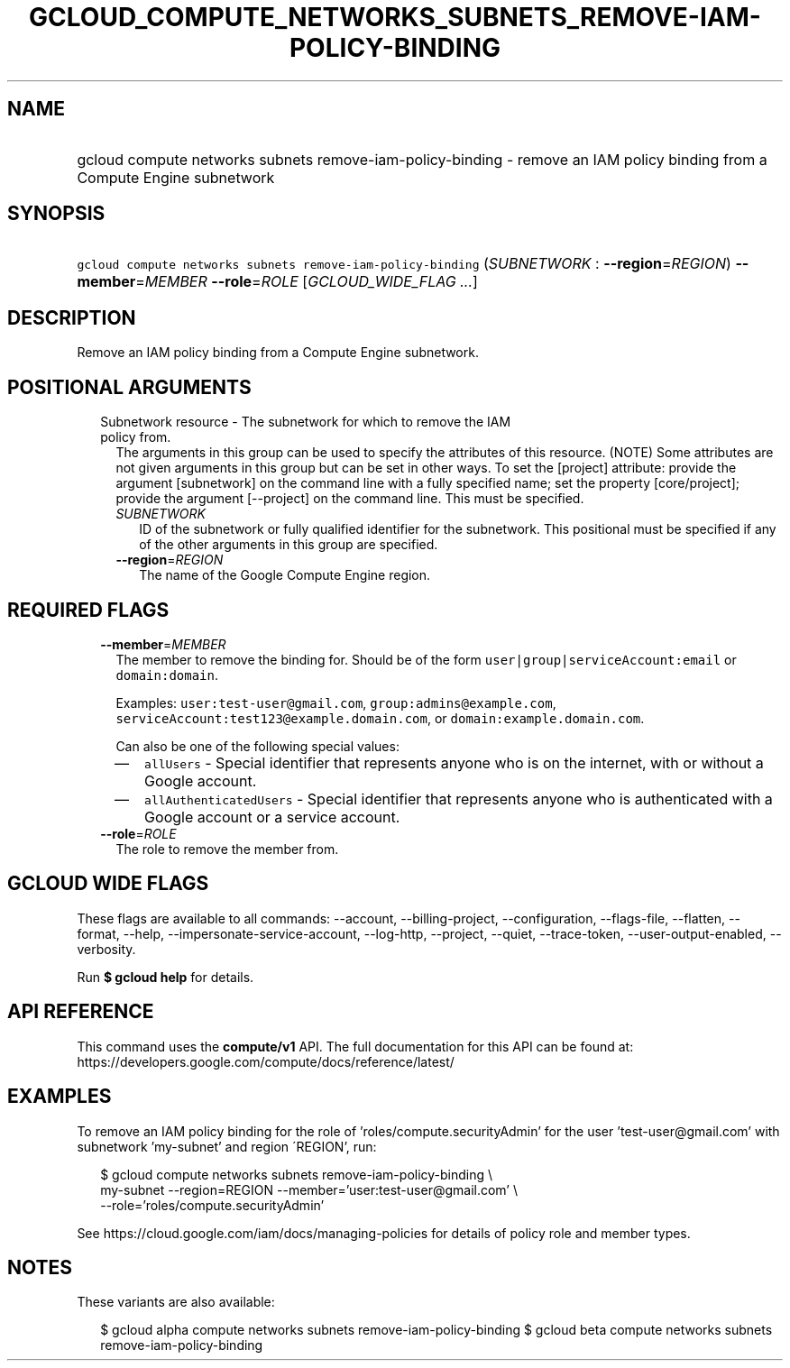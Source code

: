 
.TH "GCLOUD_COMPUTE_NETWORKS_SUBNETS_REMOVE\-IAM\-POLICY\-BINDING" 1



.SH "NAME"
.HP
gcloud compute networks subnets remove\-iam\-policy\-binding \- remove an IAM policy binding from a Compute Engine subnetwork



.SH "SYNOPSIS"
.HP
\f5gcloud compute networks subnets remove\-iam\-policy\-binding\fR (\fISUBNETWORK\fR\ :\ \fB\-\-region\fR=\fIREGION\fR) \fB\-\-member\fR=\fIMEMBER\fR \fB\-\-role\fR=\fIROLE\fR [\fIGCLOUD_WIDE_FLAG\ ...\fR]



.SH "DESCRIPTION"

Remove an IAM policy binding from a Compute Engine subnetwork.



.SH "POSITIONAL ARGUMENTS"

.RS 2m
.TP 2m

Subnetwork resource \- The subnetwork for which to remove the IAM policy from.
The arguments in this group can be used to specify the attributes of this
resource. (NOTE) Some attributes are not given arguments in this group but can
be set in other ways. To set the [project] attribute: provide the argument
[subnetwork] on the command line with a fully specified name; set the property
[core/project]; provide the argument [\-\-project] on the command line. This
must be specified.

.RS 2m
.TP 2m
\fISUBNETWORK\fR
ID of the subnetwork or fully qualified identifier for the subnetwork. This
positional must be specified if any of the other arguments in this group are
specified.

.TP 2m
\fB\-\-region\fR=\fIREGION\fR
The name of the Google Compute Engine region.


.RE
.RE
.sp

.SH "REQUIRED FLAGS"

.RS 2m
.TP 2m
\fB\-\-member\fR=\fIMEMBER\fR
The member to remove the binding for. Should be of the form
\f5user|group|serviceAccount:email\fR or \f5domain:domain\fR.

Examples: \f5user:test\-user@gmail.com\fR, \f5group:admins@example.com\fR,
\f5serviceAccount:test123@example.domain.com\fR, or
\f5domain:example.domain.com\fR.

Can also be one of the following special values:
.RS 2m
.IP "\(em" 2m
\f5allUsers\fR \- Special identifier that represents anyone who is on the
internet, with or without a Google account.
.IP "\(em" 2m
\f5allAuthenticatedUsers\fR \- Special identifier that represents anyone who is
authenticated with a Google account or a service account.
.RE
.RE
.sp

.RS 2m
.TP 2m
\fB\-\-role\fR=\fIROLE\fR
The role to remove the member from.


.RE
.sp

.SH "GCLOUD WIDE FLAGS"

These flags are available to all commands: \-\-account, \-\-billing\-project,
\-\-configuration, \-\-flags\-file, \-\-flatten, \-\-format, \-\-help,
\-\-impersonate\-service\-account, \-\-log\-http, \-\-project, \-\-quiet,
\-\-trace\-token, \-\-user\-output\-enabled, \-\-verbosity.

Run \fB$ gcloud help\fR for details.



.SH "API REFERENCE"

This command uses the \fBcompute/v1\fR API. The full documentation for this API
can be found at: https://developers.google.com/compute/docs/reference/latest/



.SH "EXAMPLES"

To remove an IAM policy binding for the role of 'roles/compute.securityAdmin'
for the user 'test\-user@gmail.com' with subnetwork 'my\-subnet' and region
\'REGION', run:

.RS 2m
$ gcloud compute networks subnets remove\-iam\-policy\-binding \e
    my\-subnet \-\-region=REGION \-\-member='user:test\-user@gmail.com' \e
    \-\-role='roles/compute.securityAdmin'
.RE

See https://cloud.google.com/iam/docs/managing\-policies for details of policy
role and member types.



.SH "NOTES"

These variants are also available:

.RS 2m
$ gcloud alpha compute networks subnets remove\-iam\-policy\-binding
$ gcloud beta compute networks subnets remove\-iam\-policy\-binding
.RE

